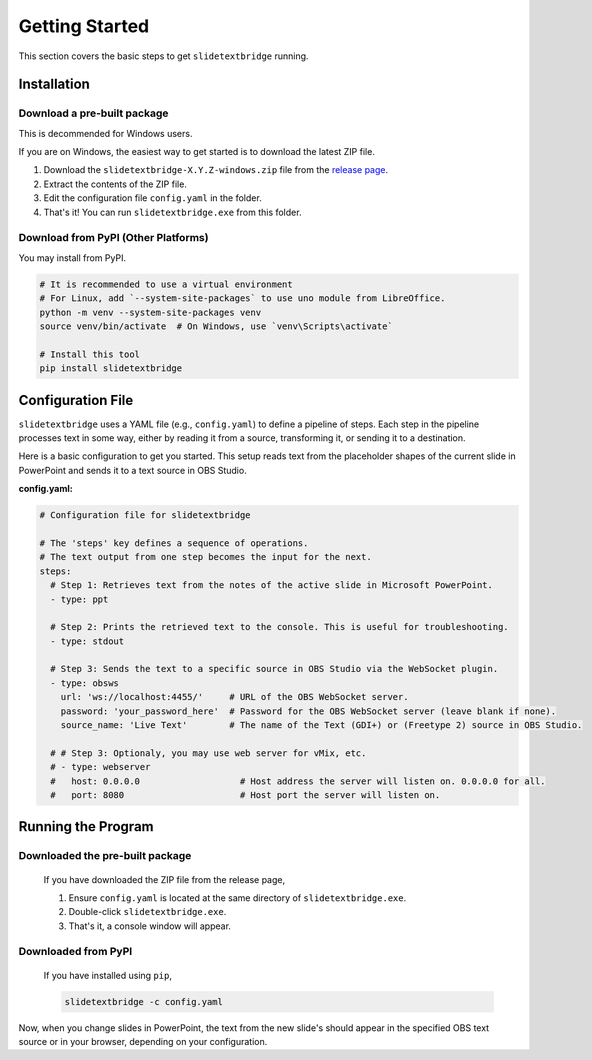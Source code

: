 Getting Started
===============

This section covers the basic steps to get ``slidetextbridge`` running.

Installation
------------

Download a pre-built package
^^^^^^^^^^^^^^^^^^^^^^^^^^^^

This is decommended for Windows users.

If you are on Windows,
the easiest way to get started is to download the latest ZIP file.

1. Download the ``slidetextbridge-X.Y.Z-windows.zip`` file from the `release page`_.
2. Extract the contents of the ZIP file.
3. Edit the configuration file ``config.yaml`` in the folder.
4. That's it! You can run ``slidetextbridge.exe`` from this folder.

.. _release page: https://github.com/norihiro/slidetextbridge/releases

Download from PyPI (Other Platforms)
^^^^^^^^^^^^^^^^^^^^^^^^^^^^^^^^^^^^

You may install from PyPI.

.. code-block:: bash

   # It is recommended to use a virtual environment
   # For Linux, add `--system-site-packages` to use uno module from LibreOffice.
   python -m venv --system-site-packages venv
   source venv/bin/activate  # On Windows, use `venv\Scripts\activate`

   # Install this tool
   pip install slidetextbridge

Configuration File
------------------

``slidetextbridge`` uses a YAML file (e.g., ``config.yaml``) to define a pipeline of steps.
Each step in the pipeline processes text in some way,
either by reading it from a source, transforming it, or sending it to a destination.

Here is a basic configuration to get you started.
This setup reads text from the placeholder shapes of the current slide in PowerPoint and sends it to a text source in OBS Studio.

**config.yaml:**

.. code-block:: yaml

   # Configuration file for slidetextbridge

   # The 'steps' key defines a sequence of operations.
   # The text output from one step becomes the input for the next.
   steps:
     # Step 1: Retrieves text from the notes of the active slide in Microsoft PowerPoint.
     - type: ppt

     # Step 2: Prints the retrieved text to the console. This is useful for troubleshooting.
     - type: stdout

     # Step 3: Sends the text to a specific source in OBS Studio via the WebSocket plugin.
     - type: obsws
       url: 'ws://localhost:4455/'     # URL of the OBS WebSocket server.
       password: 'your_password_here'  # Password for the OBS WebSocket server (leave blank if none).
       source_name: 'Live Text'        # The name of the Text (GDI+) or (Freetype 2) source in OBS Studio.

     # # Step 3: Optionaly, you may use web server for vMix, etc.
     # - type: webserver
     #   host: 0.0.0.0                   # Host address the server will listen on. 0.0.0.0 for all.
     #   port: 8080                      # Host port the server will listen on.


Running the Program
-------------------

Downloaded the pre-built package
^^^^^^^^^^^^^^^^^^^^^^^^^^^^^^^^

  If you have downloaded the ZIP file from the release page,

  1. Ensure ``config.yaml`` is located at the same directory of ``slidetextbridge.exe``.
  2. Double-click ``slidetextbridge.exe``.
  3. That's it, a console window will appear.

Downloaded from PyPI
^^^^^^^^^^^^^^^^^^^^

  If you have installed using ``pip``,

  .. code-block:: bash

     slidetextbridge -c config.yaml

Now, when you change slides in PowerPoint, the text from the new slide's should appear in the specified OBS text source or in your browser,
depending on your configuration.
